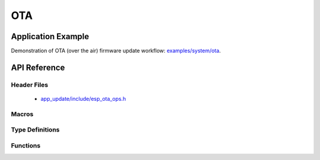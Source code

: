 OTA
===

Application Example
-------------------
 
Demonstration of OTA (over the air) firmware update workflow: `examples/system/ota <https://github.com/espressif/esp-idf/tree/master/examples/system/ota>`_.

API Reference
-------------

Header Files
^^^^^^^^^^^^

  * `app_update/include/esp_ota_ops.h <https://github.com/espressif/esp-idf/blob/master/components/app_update/include/esp_ota_ops.h>`_

Macros
^^^^^^

.. doxygendefine:: ESP_ERR_OTA_BASE
.. doxygendefine:: ESP_ERR_OTA_PARTITION_CONFLICT
.. doxygendefine:: ESP_ERR_OTA_SELECT_INFO_INVALID
.. doxygendefine:: ESP_ERR_OTA_VALIDATE_FAILED

Type Definitions
^^^^^^^^^^^^^^^^

.. doxygentypedef:: esp_ota_handle_t

Functions
^^^^^^^^^

.. doxygenfunction:: esp_ota_begin
.. doxygenfunction:: esp_ota_write
.. doxygenfunction:: esp_ota_end
.. doxygenfunction:: esp_ota_set_boot_partition
.. doxygenfunction:: esp_ota_get_boot_partition
